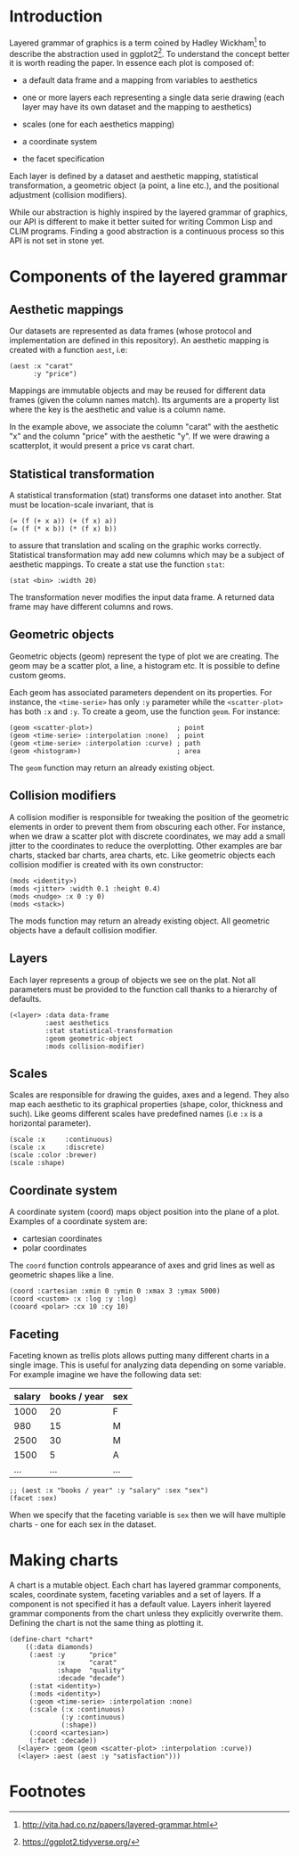 
* Introduction

Layered grammar of graphics is a term coined by Hadley Wickham[fn:1]
to describe the abstraction used in ggplot2[fn:2]. To understand the
concept better it is worth reading the paper. In essence each plot is
composed of:

- a default data frame and a mapping from variables to aesthetics
- one or more layers each representing a single data serie drawing
  (each layer may have its own dataset and the mapping to aesthetics)
  # but the aesthetic mapping must be congruent, right -- sgk
  # please elaborate -- jd
- scales (one for each aesthetics mapping)
- a coordinate system
- the facet specification

Each layer is defined by a dataset and aesthetic mapping, statistical
transformation, a geometric object (a point, a line etc.), and the
positional adjustment (collision modifiers).

While our abstraction is highly inspired by the layered grammar of
graphics, our API is different to make it better suited for writing
Common Lisp and CLIM programs. Finding a good abstraction is a
continuous process so this API is not set in stone yet.

* Components of the layered grammar

** Aesthetic mappings
Our datasets are represented as data frames (whose protocol and
implementation are defined in this repository). An aesthetic mapping
is created with a function ~aest~, i.e:

#+BEGIN_SRC common-lisp
(aest :x "carat"
      :y "price")
#+END_SRC

Mappings are immutable objects and may be reused for different data
frames (given the column names match). Its arguments are a property
list where the key is the aesthetic and value is a column name.

In the example above, we associate the column "carat" with the
aesthetic "x" and the column "price" with the aesthetic "y". If we
were drawing a scatterplot, it would present a price vs carat chart.

** Statistical transformation
A statistical transformation (stat) transforms one dataset into
another. Stat must be location-scale invariant, that is

#+BEGIN_EXAMPLE
(= (f (+ x a)) (+ (f x) a))
(= (f (* x b)) (* (f x) b))
#+END_EXAMPLE

to assure that translation and scaling on the graphic works
correctly. Statistical transformation may add new columns which may be
a subject of aesthetic mappings. To create a stat use the function
~stat~:

#+BEGIN_SRC common-lisp
(stat <bin> :width 20)
#+END_SRC

The transformation never modifies the input data frame. A returned
data frame may have different columns and rows.

** Geometric objects
Geometric objects (geom) represent the type of plot we are
creating. The geom may be a scatter plot, a line, a histogram etc. It
is possible to define custom geoms.

# define a describe-object method?
Each geom has associated parameters dependent on its properties. For
instance, the ~<time-serie>~ has only ~:y~ parameter while the
~<scatter-plot>~ has both ~:x~ and ~:y~. To create a geom, use the
function ~geom~. For instance:

#+BEGIN_SRC common-lisp
  (geom <scatter-plot>)                     ; point
  (geom <time-serie> :interpolation :none)  ; point
  (geom <time-serie> :interpolation :curve) ; path
  (geom <histogram>)                        ; area
#+END_SRC

The ~geom~ function may return an already existing object.

** Collision modifiers
A collision modifier is responsible for tweaking the position of the
geometric elements in order to prevent them from obscuring each
other. For instance, when we draw a scatter plot with discrete
coordinates, we may add a small jitter to the coordinates to reduce
the overplotting. Other examples are bar charts, stacked bar charts,
area charts, etc. Like geometric objects each collision modifier is
created with its own constructor:

#+BEGIN_SRC common-lisp
(mods <identity>)
(mods <jitter> :width 0.1 :height 0.4)
(mods <nudge> :x 0 :y 0)
(mods <stack>)
#+END_SRC

The mods function may return an already existing object. All geometric
objects have a default collision modifier.

** Layers
Each layer represents a group of objects we see on the plat. Not all
parameters must be provided to the function call thanks to a hierarchy
of defaults.

#+BEGIN_SRC common-lisp
(<layer> :data data-frame
         :aest aesthetics
         :stat statistical-transformation
         :geom geometric-object
         :mods collision-modifier)
#+END_SRC

** Scales
Scales are responsible for drawing the guides, axes and a legend. They
also map each aesthetic to its graphical properties (shape, color,
thickness and such). Like geoms different scales have predefined names
(i.e ~:x~ is a horizontal parameter).

#+BEGIN_SRC common-lisp
(scale :x     :continuous)
(scale :x     :discrete)
(scale :color :brewer)
(scale :shape)
#+END_SRC

# FIXME when we gain better understanding of how to use scales
# skillfully extend this section.

# While ggplot does allow a "secondary scale" in new version in
# principle it is not possible to associate spearate scales for
# different layers. Should we allow multiple scales?

** Coordinate system
A coordinate system (coord) maps object position into the plane of a
plot. Examples of a coordinate system are:

- cartesian coordinates
- polar coordinates

The ~coord~ function controls appearance of axes and grid lines as
well as geometric shapes like a line.

#+BEGIN_SRC common-lisp
(coord :cartesian :xmin 0 :ymin 0 :xmax 3 :ymax 5000)
(coord <custom> :x :log :y :log)
(cooard <polar> :cx 10 :cy 10)
#+END_SRC

** Faceting

Faceting known as trellis plots allows putting many different charts
in a single image. This is useful for analyzing data depending on some
variable. For example imagine we have the following data set:

| salary | books / year | sex |
|--------+--------------+-----|
|   1000 |           20 | F   |
|    980 |           15 | M   |
|   2500 |           30 | M   |
|   1500 |            5 | A   |
|    ... |          ... | ... |

#+BEGIN_SRC common-lisp
;; (aest :x "books / year" :y "salary" :sex "sex")
(facet :sex)
#+END_SRC

When we specify that the faceting variable is ~sex~ then we will have
multiple charts - one for each sex in the dataset.

* Making charts

A chart is a mutable object. Each chart has layered grammar
components, scales, coordinate system, faceting variables and a set of
layers. If a component is not specified it has a default value. Layers
inherit layered grammar components from the chart unless they
explicitly overwrite them. Defining the chart is not the same thing as
plotting it.

#+BEGIN_SRC common-lisp
  (define-chart *chart*
      ((:data diamonds)
       (:aest :y      "price"
              :x      "carat"
              :shape  "quality"
              :decade "decade")
       (:stat <identity>)
       (:mods <identity>)
       (:geom <time-serie> :interpolation :none)
       (:scale (:x :continuous)
               (:y :continuous)
               (:shape))
       (:coord <cartesian>)
       (:facet :decade))
    (<layer> :geom (geom <scatter-plot> :interpolation :curve))
    (<layer> :aest (aest :y "satisfaction")))
#+END_SRC

* Footnotes

[fn:1] http://vita.had.co.nz/papers/layered-grammar.html
[fn:2] https://ggplot2.tidyverse.org/
